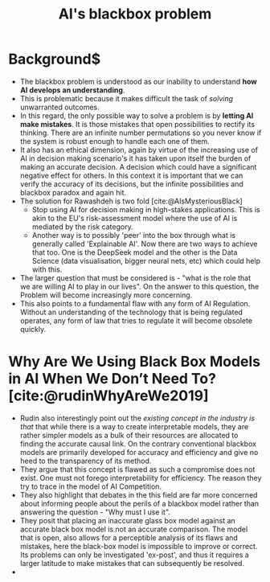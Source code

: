 :PROPERTIES:
:ID:       6094e3fa-2e35-4c1e-b695-52823cb51782
:END:
#+title: AI's blackbox problem
#+cite_export: csl /home/kjani/Zotero/styles/oscola.csl
#+options: toc:nil

* Background$
- The blackbox problem is understood as our inability to understand *how AI develops an understanding*.
- This is problematic because it makes difficult the task of /solving/ unwarranted outcomes.
- In this regard, the only possible way to solve a problem is by *letting AI make mistakes*. It is those mistakes that open possibilities to rectify its thinking. There are an infinite number permutations so you never know if the system is robust enough to handle each one of them.
- It also has an ethical dimension, again by virtue of the increasing use of AI in decision making scenario's it has taken upon itself the burden of making an accurate decision. A decision which could have a significant negative effect for others. In this context it is important that we can verify the accuracy of its decisions, but the infinite possibilities and blackbox paradox and again hit.
- The solution for Rawashdeh is two fold [cite:@AIsMysteriousBlack]
  - Stop using AI for decision making in high-stakes applications. This is akin to the EU's risk-assessment model where the use of AI is mediated by the risk category.
  - Another way is to possibly 'peer' into the box through what is generally called 'Explainable AI'. Now there are two ways to achieve that too. One is the DeepSeek model and the other is the Data Science (data visualisation, bigger neural nets, etc) which could help with this.
- The larger question that must be considered is - "what is the role that we are willing AI to play in our lives". On the answer to this question, the Problem will become increasingly more concerning.
- This also points to a fundamental flaw with any form of AI Regulation. Without an understanding of the technology that is being regulated operates, any form of law that tries to regulate it will become obsolete quickly. 
* Why Are We Using Black Box Models in AI When We Don’t Need To?[cite:@rudinWhyAreWe2019]
- Rudin also interestingly point out the /existing concept in the industry is that/ that while there is a way to create interpretable models, they are rather simpler models as a bulk of their resources are allocated to finding the accurate causal link. On the contrary conventional blackbox models are primarily developed for accuracy and efficiency and give no heed to the transparency of its method. 
- They argue that this concept is flawed as such a compromise does not exist. One must not forego interpretability for efficiency. The reason they try to trace in the model of AI Competition.
- They also highlight that debates in the this field are far more concerned about informing people about the perils of a blackbox model rather than answering the question - "Why must I use it".
- They posit that placing an inaccurate glass box model against an accurate black box model is not an accurate comparison. The model that is open, also allows for a perceptible analysis of its flaws and mistakes, here the black-box model is impossible to improve or correct. Its problems can only be investigated 'ex-post', and thus it requires a larger latitude to make mistakes that can subsequently be resolved.
- 


